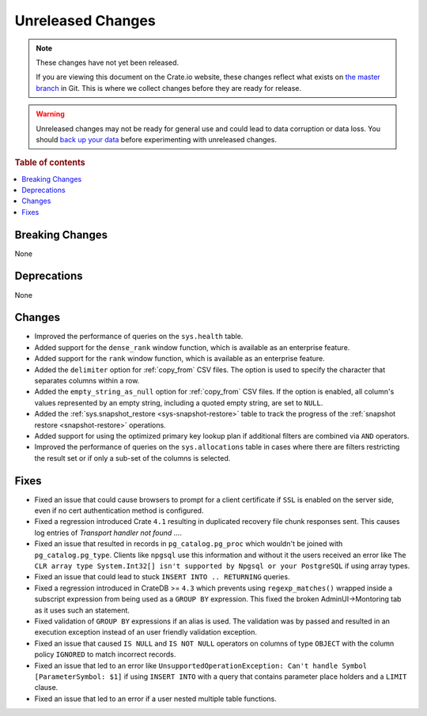 ==================
Unreleased Changes
==================

.. NOTE::

    These changes have not yet been released.

    If you are viewing this document on the Crate.io website, these changes
    reflect what exists on `the master branch`_ in Git. This is where we
    collect changes before they are ready for release.

.. WARNING::

    Unreleased changes may not be ready for general use and could lead to data
    corruption or data loss. You should `back up your data`_ before
    experimenting with unreleased changes.

.. _the master branch: https://github.com/crate/crate
.. _back up your data: https://crate.io/docs/crate/reference/en/latest/admin/snapshots.html

.. DEVELOPER README
.. ================

.. Changes should be recorded here as you are developing CrateDB. When a new
.. release is being cut, changes will be moved to the appropriate release notes
.. file.

.. When resetting this file during a release, leave the headers in place, but
.. add a single paragraph to each section with the word "None".

.. Always cluster items into bigger topics. Link to the documentation whenever feasible.
.. Remember to give the right level of information: Users should understand
.. the impact of the change without going into the depth of tech.

.. rubric:: Table of contents

.. contents::
   :local:


Breaking Changes
================

None


Deprecations
============

None

Changes
=======

- Improved the performance of queries on the ``sys.health`` table.

- Added support for the ``dense_rank`` window function, which is available as an
  enterprise feature.

- Added support for the ``rank`` window function, which is available as an
  enterprise feature.

- Added the ``delimiter`` option for :ref:`copy_from` CSV files. The option is
  used to specify the character that separates columns within a row.

- Added the ``empty_string_as_null`` option for :ref:`copy_from` CSV files.
  If the option is enabled, all column's values represented by an empty string,
  including a quoted empty string, are set to ``NULL``.

- Added the :ref:`sys.snapshot_restore <sys-snapshot-restore>` table to track the
  progress of the :ref:`snapshot restore <snapshot-restore>` operations.

- Added support for using the optimized primary key lookup plan if additional
  filters are combined via ``AND`` operators.

- Improved the performance of queries on the ``sys.allocations`` table in cases
  where there are filters restricting the result set or if only a sub-set of
  the columns is selected.

Fixes
=====

- Fixed an issue that could cause browsers to prompt for a client certificate
  if ``SSL`` is enabled on the server side, even if no cert authentication
  method is configured.

- Fixed a regression introduced Crate ``4.1`` resulting in duplicated recovery
  file chunk responses sent.
  This causes log entries of `Transport handler not found ...`.

- Fixed an issue that resulted in records in ``pg_catalog.pg_proc`` which
  wouldn't be joined with ``pg_catalog.pg_type``. Clients like ``npgsql`` use
  this information and without it the users received an error like ``The CLR
  array type System.Int32[] isn't supported by Npgsql or your PostgreSQL`` if
  using array types.

- Fixed an issue that could lead to stuck ``INSERT INTO .. RETURNING`` queries.

- Fixed a regression introduced in CrateDB >= ``4.3`` which prevents using
  ``regexp_matches()`` wrapped inside a subscript expression from being used
  as a ``GROUP BY`` expression.
  This fixed the broken AdminUI->Montoring tab as it uses such an statement.

- Fixed validation of ``GROUP BY`` expressions if an alias is used. The
  validation was by passed and resulted in an execution exception instead of
  an user friendly validation exception.

- Fixed an issue that caused ``IS NULL`` and ``IS NOT NULL`` operators on
  columns of type ``OBJECT`` with the column policy ``IGNORED`` to match
  incorrect records.

- Fixed an issue that led to an error like ``UnsupportedOperationException:
  Can't handle Symbol [ParameterSymbol: $1]`` if using ``INSERT INTO`` with a
  query that contains parameter place holders and a ``LIMIT`` clause.

- Fixed an issue that led to an error if a user nested multiple table
  functions.
